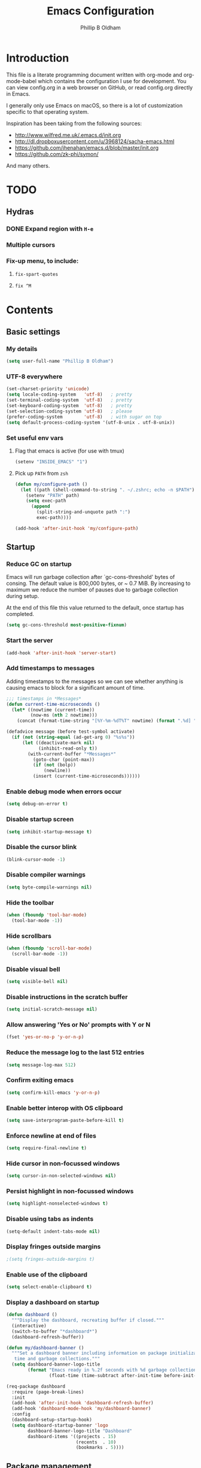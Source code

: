 #+TITLE: Emacs Configuration
#+AUTHOR: Phillip B Oldham

* Introduction

This file is a literate programming document written with org-mode
and org-mode-babel which contains the configuration I use for
development. You can view config.org in a web browser on GitHub,
or read config.org directly in Emacs.

I generally only use Emacs on macOS, so there is a lot of customization
specific to that operating system.

Inspiration has been taking from the following sources:

- http://www.wilfred.me.uk/.emacs.d/init.org
- http://dl.dropboxusercontent.com/u/3968124/sacha-emacs.html
- https://github.com/jhenahan/emacs.d/blob/master/init.org
- https://github.com/zk-phi/symon/

And many others.

* TODO
** Hydras
*** DONE Expand region with =H-e=
*** Multiple cursors
*** Fix-up menu, to include:
**** =fix-spart-quotes=
**** =fix ^M=
* Contents
** Basic settings
*** My details
#+BEGIN_SRC emacs-lisp :tangle yes
(setq user-full-name "Phillip B Oldham")
#+END_SRC
*** UTF-8 everywhere
#+BEGIN_SRC emacs-lisp :tangle yes
(set-charset-priority 'unicode)
(setq locale-coding-system   'utf-8)   ; pretty
(set-terminal-coding-system  'utf-8)   ; pretty
(set-keyboard-coding-system  'utf-8)   ; pretty
(set-selection-coding-system 'utf-8)   ; please
(prefer-coding-system        'utf-8)   ; with sugar on top
(setq default-process-coding-system '(utf-8-unix . utf-8-unix))
#+END_SRC
*** Set useful env vars
**** Flag that emacs is active (for use with tmux)
#+BEGIN_SRC emacs-lisp :tangle yes
(setenv "INSIDE_EMACS" "1")
#+END_SRC
**** Pick up =PATH= from =zsh=
#+BEGIN_SRC emacs-lisp :tangle yes
(defun my/configure-path ()
  (let ((path (shell-command-to-string ". ~/.zshrc; echo -n $PATH")))
    (setenv "PATH" path)
    (setq exec-path
      (append
        (split-string-and-unquote path ":")
        exec-path))))

(add-hook 'after-init-hook 'my/configure-path)
#+END_SRC
** Startup
*** Reduce GC on startup
Emacs will run garbage collection after `gc-cons-threshold' bytes of
consing. The default value is 800,000 bytes, or ~ 0.7 MiB. By
increasing to maximum we reduce the number of pauses due to
garbage collection during setup.

At the end of this file this value returned to the default, once
startup has completed.

#+BEGIN_SRC emacs-lisp :tangle yes
(setq gc-cons-threshold most-positive-fixnum)
#+END_SRC

*** Start the server
#+BEGIN_SRC emacs-lisp :tangle yes
(add-hook 'after-init-hook 'server-start)
#+END_SRC
*** Add timestamps to messages
Adding timestamps to the messages so we can see whether anything
is causing emacs to block for a significant amount of time.

#+BEGIN_SRC emacs-lisp :tangle yes
;;; timestamps in *Messages*
(defun current-time-microseconds ()
  (let* ((nowtime (current-time))
         (now-ms (nth 2 nowtime)))
    (concat (format-time-string "[%Y-%m-%dT%T" nowtime) (format ".%d] " now-ms))))

(defadvice message (before test-symbol activate)
  (if (not (string-equal (ad-get-arg 0) "%s%s"))
      (let ((deactivate-mark nil)
            (inhibit-read-only t))
        (with-current-buffer "*Messages*"
          (goto-char (point-max))
          (if (not (bolp))
              (newline))
          (insert (current-time-microseconds))))))
#+END_SRC

*** Enable debug mode when errors occur
#+BEGIN_SRC emacs-lisp :tangle yes
(setq debug-on-error t)
#+END_SRC
*** Disable startup screen
#+BEGIN_SRC emacs-lisp :tangle yes
(setq inhibit-startup-message t)
#+END_SRC
*** Disable the cursor blink
#+BEGIN_SRC emacs-lisp :tangle yes
(blink-cursor-mode -1)
#+END_SRC
*** Disable compiler warnings
#+BEGIN_SRC emacs-lisp :tangle yes
(setq byte-compile-warnings nil)
#+END_SRC
*** Hide the toolbar
#+BEGIN_SRC emacs-lisp :tangle yes
(when (fboundp 'tool-bar-mode)
  (tool-bar-mode -1))
#+END_SRC
*** Hide scrollbars
#+BEGIN_SRC emacs-lisp :tangle yes
(when (fboundp 'scroll-bar-mode)
  (scroll-bar-mode -1))
#+END_SRC
*** Disable visual bell
#+BEGIN_SRC emacs-lisp :tangle yes
(setq visible-bell nil)
#+END_SRC
*** Disable instructions in the scratch buffer
#+BEGIN_SRC emacs-lisp :tangle yes
(setq initial-scratch-message nil)
#+END_SRC
*** Allow answering 'Yes or No' prompts with Y or N
#+BEGIN_SRC emacs-lisp :tangle yes
(fset 'yes-or-no-p 'y-or-n-p)
#+END_SRC
*** Reduce the message log to the last 512 entries
#+BEGIN_SRC emacs-lisp :tangle yes
(setq message-log-max 512)
#+END_SRC
*** Confirm exiting emacs
#+BEGIN_SRC emacs-lisp :tangle yes
(setq confirm-kill-emacs 'y-or-n-p)
#+END_SRC
*** Enable better interop with OS clipboard
#+BEGIN_SRC emacs-lisp :tangle yes
(setq save-interprogram-paste-before-kill t)
#+END_SRC
*** Enforce newline at end of files
#+BEGIN_SRC emacs-lisp :tangle yes
(setq require-final-newline t)
#+END_SRC
*** Hide cursor in non-focussed windows
#+BEGIN_SRC emacs-lisp :tangle yes
(setq cursor-in-non-selected-windows nil)
#+END_SRC
*** Persist highlight in non-focussed windows
#+BEGIN_SRC emacs-lisp :tangle yes
(setq highlight-nonselected-windows t)
#+END_SRC
*** Disable using tabs as indents
#+BEGIN_SRC emacs-lisp :tangle yes
(setq-default indent-tabs-mode nil)
#+END_SRC
*** Display fringes outside margins
#+BEGIN_SRC emacs-lisp :tangle yes
;(setq fringes-outside-margins t)
#+END_SRC
*** Enable use of the clipboard
#+BEGIN_SRC emacs-lisp :tangle yes
(setq select-enable-clipboard t)
#+END_SRC
*** Display a dashboard on startup
#+BEGIN_SRC emacs-lisp :tangle yes
(defun dashboard ()
  """Display the dashboard, recreating buffer if closed."""
  (interactive)
  (switch-to-buffer "*dashboard*")
  (dashboard-refresh-buffer))

(defun my/dashboard-banner ()
  """Set a dashboard banner including information on package initialization
   time and garbage collections."""
  (setq dashboard-banner-logo-title
        (format "Emacs ready in %.2f seconds with %d garbage collections."
                (float-time (time-subtract after-init-time before-init-time)) gcs-done)))

(req-package dashboard
  :require (page-break-lines)
  :init
  (add-hook 'after-init-hook 'dashboard-refresh-buffer)
  (add-hook 'dashboard-mode-hook 'my/dashboard-banner)
  :config
  (dashboard-setup-startup-hook)
  (setq dashboard-startup-banner 'logo
        dashboard-banner-logo-title "Dashboard"
        dashboard-items '((projects . 15)
                          (recents  . 10)
                          (bookmarks . 5))))
#+END_SRC
** Package management
*** "Global" packages
**** Require the =cl= library before installing packages
**** Add =dash= for useful functions
 #+BEGIN_SRC emacs-lisp :tangle yes
 (require 'dash)
 #+END_SRC
*** Disable writing package settings to init.el
#+BEGIN_SRC emacs-lisp :tangle yes
(defun package--save-selected-packages (&rest opt) nil)
#+END_SRC
*** Always ensure packages are installed
#+BEGIN_SRC emacs-lisp :tangle yes
(setq use-package-always-ensure t)
#+END_SRC
*** Ensure package information is updated regularly
#+BEGIN_SRC emacs-lisp :tangle yes
(req-package auto-package-update
  :defer 0.5
  :config (auto-package-update-maybe))
#+END_SRC
*** Enable =:chords= option on req-package to bind key-chords
#+BEGIN_SRC emacs-lisp :tangle yes
(req-package use-package-chords)
#+END_SRC
** Interface
*** Theme
My personal theme: https://github.com/OldhamMade/leiptr-them
#+BEGIN_SRC emacs-lisp :tangle yes
(add-to-list 'custom-theme-load-path (expand-file-name "themes/leiptr" dotfiles-dir))
(load-theme 'leiptr t)
#+END_SRC
*** Font: SanFranciscoMono
#+BEGIN_SRC emacs-lisp :tangle yes
(set-face-attribute 'default nil :font "SFMono Nerd Font:pixelsize=10:weight=normal:slant=normal:width=normal:spacing=100:scalable=true")
#+END_SRC
*** Add line numbers for all buffers
#+BEGIN_SRC emacs-lisp :tangle yes
(req-package hlinum
  :defer 0.5
  :config
    (global-linum-mode 1)
    (setq linum-format "%4d\u23B9")
    (setq column-number-mode 1)
    (hlinum-activate)
    )
#+END_SRC
*** Select lines by clicking line number
#+BEGIN_SRC emacs-lisp :tangle yes
(defun line-at-click ()
  (save-excursion
  (let ((click-y (cdr (cdr (mouse-position))))
      (line-move-visual-store line-move-visual))
    (setq line-move-visual t)
    (goto-char (window-start))
    (next-line (1- click-y))
    (setq line-move-visual line-move-visual-store)
    (1+ (line-number-at-pos)))))

(defun md-select-linum ()
  (interactive)
  (goto-line (line-at-click))
  (set-mark (point))
  (setq *linum-mdown-line*
    (line-number-at-pos)))

(defun mu-select-linum ()
  (interactive)
  (when *linum-mdown-line*
  (let (mu-line)
    (setq mu-line (line-at-click))
    (goto-line (max *linum-mdown-line* mu-line))
    (set-mark (line-end-position))
    (goto-line (min *linum-mdown-line* mu-line))
    (setq *linum-mdown*
      nil))))

(bind-keys ("<left-margin> <down-mouse-1>" . md-select-linum)
           ("<left-margin> <mouse-1>" . mu-select-linum)
           ("<left-margin> <S-mouse-1>" . mu-select-linum)
           ("<left-margin> <drag-mouse-1>" . mu-select-linum))
#+END_SRC
** Modeline
*** Ensure buffer names are unique
#+BEGIN_SRC emacs-lisp :tangle yes
(defun my/load-uniquify ()
  (require 'uniquify)
  (setq uniquify-buffer-name-style 'forward))

(add-hook 'after-init-hook 'my/load-uniquify)
#+END_SRC
*** Use =diminish= to reduce noise
#+BEGIN_SRC emacs-lisp :tangle yes
(req-package diminish)
#+END_SRC
*** Display total lines in file
#+BEGIN_SRC emacs-lisp :tangle yes
(defvar my-mode-line-buffer-line-count nil)
(make-variable-buffer-local 'my-mode-line-buffer-line-count)

(setq-default mode-line-format
              '("  " mode-line-modified
                (list 'line-number-mode "  ")
                (:eval (when line-number-mode
                         (let ((str "L%l"))
                           (when (and (not (buffer-modified-p)) my-mode-line-buffer-line-count)
                             (setq str (concat str "/" my-mode-line-buffer-line-count)))
                           str)))
                "  %p"
                (list 'column-number-mode "  C%c")
                "  " mode-line-buffer-identification
                "  " mode-line-modes))

(defun my-mode-line-count-lines ()
  (setq my-mode-line-buffer-line-count (int-to-string (count-lines (point-min) (point-max)))))

(add-hook 'find-file-hook 'my-mode-line-count-lines)
(add-hook 'after-save-hook 'my-mode-line-count-lines)
(add-hook 'after-revert-hook 'my-mode-line-count-lines)
(add-hook 'dired-after-readin-hook 'my-mode-line-count-lines)
#+END_SRC

** Minibuffer
*** Disable ability to overwrite minibuffer prompt
This stops the cursor entering the prompt text in the minibuffer
when using shortcuts such as CTRL-A.
#+BEGIN_SRC emacs-lisp :tangle yes
(setq minibuffer-prompt-properties
      '(read-only t point-entered minibuffer-avoid-prompt face minibuffer-prompt))
#+END_SRC
*** Enable recursive editing

We can make the minibuffer much more useful by enabling recursive
usage. This means that when the minibuffer is active we can still call
commands that require the minibuffer.

#+BEGIN_SRC emacs-lisp :tangle yes
(setq enable-recursive-minibuffers t)
#+END_SRC

With this setting enabled, it's easy to lose track of whether we're
in a recursive minibuffer or not. We display the recursion level in
the minibuffer to avoid confusion.

#+BEGIN_SRC emacs-lisp :tangle yes
(minibuffer-depth-indicate-mode 1)
#+END_SRC

*** Minibuffer "shortcuts"

When selecting a file to visit, // in the path will mean /
(root) and ~ will mean $HOME regardless of preceding text

#+BEGIN_SRC emacs-lisp :tangle yes
(setq file-name-shadow-tty-properties '(invisible t))
#+END_SRC

Dim the part of the path that will be replaced.

#+BEGIN_SRC emacs-lisp :tangle yes
(file-name-shadow-mode 1)
#+END_SRC

*** Performance tweaks

Make sure any minibuffer operations don't trigger the gc, so tools
like flx won't pause.

#+BEGIN_SRC emacs-lisp :tangle yes
(defun my/minibuffer-setup-hook ()
  (setq gc-cons-threshold most-positive-fixnum))

(defun my/minibuffer-exit-hook ()
  (setq gc-cons-threshold 800000))

(add-hook 'minibuffer-setup-hook #'my/minibuffer-setup-hook)
(add-hook 'minibuffer-exit-hook #'my/minibuffer-exit-hook)
#+END_SRC

** Key bindings
*** Add =keyfreq= for analytics
#+BEGIN_SRC emacs-lisp :tangle yes
(req-package keyfreq
  :defer 1
  :config
    (setq keyfreq-file "~/.emacs.d/keyfreq"
          keyfreq-file-lock "~/.emacs.d/.keyfreq.lock")
    (keyfreq-mode 1)
    (keyfreq-autosave-mode 1))
#+END_SRC
*** macOS modifier keys
#+BEGIN_SRC emacs-lisp :tangle yes
(setq mac-command-modifier 'alt
      mac-option-modifier 'meta
      mac-command-modifier 'hyper)
#+END_SRC
*** macOS standard keybindings
#+BEGIN_SRC emacs-lisp :tangle yes
(bind-keys*
  ("H-z" . undo)
  ("H-S-z" . redo)
  ("H-Z" . redo)
  ;; Select all
  ("H-a" . mark-whole-buffer)
  ;; cut
  ("H-x" . kill-region)
  ;; copy
  ("H-c" . kill-ring-save)
  ;; paste
  ("H-v" . yank)
  ;; open
  ("H-o" . find-file)
  ;; save
  ("H-s" . save-buffer)
  ;;  close
  ("H-w" . (lambda ()
             (interactive)
             (my-kill-buffer
               (current-buffer))))
  ;; quit
  ("H-q" . save-buffers-kill-emacs)
  ;; minimise
  ("H-m" . iconify-frame)
  ;; hide
  ("H-h" . ns-do-hide-emacs)
  ;; jump to beginning of line
  ("H-<left>" . beginning-of-line)
  ;; jump to end of line
  ("H-<right>" . end-of-line)
  )
#+END_SRC
*** macOS custom keybindings
#+BEGIN_SRC emacs-lisp :tangle yes
(bind-keys*
  ;; Jump to the top (beginning) of the buffer
  ("H-t" . beginning-of-buffer)
  ;; join a line with the previous one
  ;; and balance spaces
  ("H-S-<backspace>" . join-line)
  ;; Repeat the last command
  ("H-S-r" . repeat)
  ;; Use the Escape key to escape the keyboard
  ("<escape>" . keyboard-escape-quit)
  ;; Allow euro to be entered
  ("M-2" . (lambda ()
             (interactive)
             (insert "€")))
  ;; Allow hash to be entered
  ("M-3" . (lambda ()
             (interactive)
             (insert "#")))
  ;; make text larger
  ("H-=" . text-scale-increase)
  ;; make text smaller
  ("H--" . text-scale-decrease)
  ;; prefer ibuffer
  ("C-x C-b" . ibuffer)
  ;; quick insert tag
  ("H-<" . sgml-tag)
  )
#+END_SRC
*** =tmux=-style keybindings

Emulate the frame rotation of tmux, and my tmux settings for splitting windows,
so I don't get frustrated by muscle-memory.

#+BEGIN_SRC emacs-lisp :tangle yes
(req-package rotate
  :init (global-unset-key "\C-b")
  :defer 1
  :bind (("C-b SPC" . rotate-layout)
         ("C-b -" . split-window-below)
         ("C-b |" . split-window-right)
         ("C-b r" . rotate-windows)))
#+END_SRC

*** Key chords

I like to set up a number of key-chords that work well for my natural
hand placement on my macbook's keyboard, aiming for combos that won't
generally be activated accidentally during typing (I type quite fast).

#+BEGIN_SRC emacs-lisp :tangle yes
(defun my/key-chord-mode-hook ()
  (when (memq window-system '(mac ns))
    (key-chord-define-global "§1" 'toggle-frame-fullscreen))
  (key-chord-define-global "o0" 'find-file)
  (key-chord-define-global "o=" 'dired-jump)
  (key-chord-define-global "o-" 'ido-recentf-open)
  (key-chord-define-global "o[" 'find-file-at-point)
  (key-chord-define-global "o;" 'occur)
  (key-chord-define-global "p-" 'projectile-find-file)
  (key-chord-define-global "t5" 'untabify)
  (key-chord-define-global "r4" 'replace-string)
  (key-chord-define-global "r3" 'vr/query-replace)
  (key-chord-define-global "e3" 'er/expand-region)
  (key-chord-define-global "e2" 'er/contract-region)
  (key-chord-define-global "p[" 'fill-paragraph)
  (key-chord-define-global "p]" 'unfill-paragraph)
  (key-chord-define-global " k" 'delete-trailing-whitespace)
  (key-chord-define-global "s1" 'ispell-region)
  (key-chord-define-global "bk" 'bm-toggle)
  (key-chord-define-global "bn" 'bm-next)
  (key-chord-define-global "bv" 'bm-previous)
  (key-chord-define-global "d3" 'dash-at-point)
  (key-chord-define-global "R$" 'ag-regexp)
  (key-chord-define-global "m;" 'multiple-cursors-hydra/body)
  (key-chord-define-global "w2" 'avy-goto-word-1)
  (key-chord-define-global "j9" 'avy-goto-word-1)
)
(req-package key-chord
  :defer 0.5
  :config
    (key-chord-mode 1)
    (my/key-chord-mode-hook))
#+END_SRC

*** Hydra
Hydra is a package that can be used to tie related commands
into a family of short bindings with a common prefix.

#+BEGIN_SRC emacs-lisp :tangle yes
(req-package hydra
  :defer 0.5)
#+END_SRC
** Highlighting
*** Highlight syntax by default

#+BEGIN_SRC emacs-lisp :tangle yes
(global-font-lock-mode 1)
#+END_SRC

*** Highlight indentation

#+BEGIN_SRC emacs-lisp :tangle yes
(req-package highlight-indentation
  :defer 2
  :diminish ""
  :config
    (set-face-background 'highlight-indentation-face "#222")
    (add-hook 'prog-mode-hook 'highlight-indentation-mode)
    (add-hook 'yaml-mode-hook 'highlight-indentation-mode)
    )
#+END_SRC

*** Highlight delimiters

#+BEGIN_SRC emacs-lisp :tangle yes
(req-package rainbow-delimiters
  :defer 1
  :diminish ""
  :config
  (progn
    (add-hook 'prog-mode-hook 'rainbow-delimiters-mode)
    (add-hook 'sass-mode-hook 'rainbow-delimiters-mode)
    ))
#+END_SRC

*** Highlight variables

Rainbow identifiers subtly changes the look of variables, to make them a little
easier to visually search

#+BEGIN_SRC emacs-lisp :tangle yes
(req-package rainbow-identifiers
  :defer 1
  :config
  (progn
    (add-hook 'prog-mode-hook (lambda ()
                   (unless (eq major-mode 'js2-mode)
                     (rainbow-identifiers-mode))))
    ))
#+END_SRC
*** Highlight trailing whitespace
#+BEGIN_SRC emacs-lisp :tangle yes
(setq-default show-trailing-whitespace t)
#+END_SRC
*** Highlight lines that go over 80 chars
#+BEGIN_SRC emacs-lisp :tangle yes
(defun my/load-whitespace ()
  (require 'whitespace)
  (setq whitespace-line-column 80) ;; limit line length
  (setq whitespace-style '(face lines-tail))
  (global-whitespace-mode +1))

(add-hook 'after-init-hook 'my/load-whitespace)
#+END_SRC
*** Highlight colour references, displaying the colour referenced
#+BEGIN_SRC emacs-lisp :tangle yes
(req-package rainbow-mode
  :defer 1
  :config
  (progn
    (add-hook 'sass-mode-hook 'rainbow-mode)
    (add-hook 'css-mode-hook 'rainbow-mode)
    (add-hook 'emacs-lisp-mode-hook 'rainbow-mode)
    ))
#+END_SRC
*** Highlight changes to the buffer caused by commands such as ‘undo’, ‘yank’/’yank-pop’, etc.

#+BEGIN_SRC emacs-lisp :tangle no
(req-package volatile-highlights
  :defer 1
  :diminish volatile-highlights-mode
  :config (volatile-highlights-mode t))
#+END_SRC
** Buffers
*** Initial buffer major mode: text

#+BEGIN_SRC emacs-lisp :tangle yes
(setq initial-major-mode 'text-mode)
#+END_SRC

*** New Empty Buffer

#+BEGIN_SRC emacs-lisp :tangle yes
(defun new-empty-buffer ()
  "Create a new buffer called untitled(<n>)"
  (interactive)
  (let ((newbuf (generate-new-buffer-name "untitled")))
    (switch-to-buffer newbuf)))

(bind-key* "H-n" 'new-empty-buffer)
#+END_SRC

*** Make the =*scratch*= buffer persistent across sessions

#+BEGIN_SRC  emacs-lisp :tangle yes
(req-package persistent-scratch
  :config
  (progn
    (persistent-scratch-setup-default)
    ))

(defun my/set-scratch-as-text ()
  (with-current-buffer (get-buffer "*scratch*")
    (let ((mode "text-mode"))
      (message "Setting scratch to text-mode")
      (funcall (intern mode)))))

(defadvice persistent-scratch-restore (after advice-persistent-scratch-restore activate)
  (my/set-scratch-as-text))

;; yas-reload-all unfortunately triggers `persistent-scratch-setup-default`
;; again, resetting the scratch to fundamental-mode, so advising here too.
;; (defadvice yas-reload-all (after advice-yas-reload-all activate)
;;  (my/set-scratch-as-text))
#+END_SRC

*** Bury special buffers instead of killing

#+BEGIN_SRC emacs-lisp :tangle yes
(setq bury-buffer-names '("*scratch*" "*Messages*" "*dashboard*"))

(defun kill-buffer-query-functions-maybe-bury ()
  "Bury certain buffers instead of killing them."
  (if (member (buffer-name (current-buffer)) bury-buffer-names)
      (progn
        (kill-region (point-min) (point-max))
        (bury-buffer)
        nil)
    t))

(add-hook 'kill-buffer-query-functions 'kill-buffer-query-functions-maybe-bury)

(defun my-kill-buffer (buffer)
  "Protect some special buffers from getting killed."
  (interactive (list (current-buffer)))
  (if (member (buffer-name buffer) bury-buffer-names)
      (call-interactively 'bury-buffer buffer)
    (kill-buffer buffer)))
#+END_SRC

*** Kill all buffers except current

#+BEGIN_SRC emacs-lisp :tangle yes
(defun kill-all-buffers-except-current ()
  "Kill all buffers except current buffer."
  (interactive)
  (let ((current-buf (current-buffer)))
    (dolist (buffer (buffer-list))
      (set-buffer buffer)
      (unless (eq current-buf buffer)
        (kill-buffer buffer)))))
#+END_SRC

*** Switching buffers
**** Set CMD + "up"/"down" to switch between buffers

#+BEGIN_SRC emacs-lisp :tangle yes
(defun custom-ignore-buffer (str)
  (or
   ;;buffers I don't want to switch to
   (string-match "\\*Buffer List\\*" str)
   (string-match "\\*Ibuffer\\*" str)
   (string-match "\\*Compile-Log\\*" str)
   (string-match "\\*Completions\\*" str)
   (string-match "^\\*magit-todos" str)
   (string-match "^TAGS" str)
   (string-match "^\\*Messages\\*$" str)
   (string-match "^\\*Completions\\*$" str)
   (string-match "^\\*Flymake error messages\\*$" str)
   (string-match "^\\*Flycheck error messages\\*$" str)
   (string-match "^\\*SPEEDBAR\\*" str)
   (string-match "^ " str)

   ;;Test to see if the window is visible on an existing visible frame.
   ;;Because I can always ALT-TAB to that visible frame, I never want to
   ;;Ctrl-TAB to that buffer in the current frame.  That would cause
   ;;a duplicate top-level buffer inside two frames.
   (memq str
         (mapcar
          (lambda (x)
            (buffer-name
             (window-buffer
              (frame-selected-window x))))
          (visible-frame-list)))
   ))

(defun custom-switch-buffer (ls)
  "Switch to next buffer in ls skipping unwanted ones."
  (let* ((ptr ls)
         bf bn go
         )
    (while (and ptr (null go))
      (setq bf (car ptr)  bn (buffer-name bf))
      (if (null (custom-ignore-buffer bn))        ;skip over
   (setq go bf)
        (setq ptr (cdr ptr))
        )
      )
    (if go
        (switch-to-buffer go))))

(defun custom-prev-buffer ()
  "Switch to previous buffer in current window."
  (interactive)
  (custom-switch-buffer (reverse (buffer-list))))

(bind-key "H-<down>" 'custom-prev-buffer)

(defun custom-next-buffer ()
  "Switch to the other buffer (2nd in list-buffer) in current window."
  (interactive)
  (bury-buffer (current-buffer))
  (custom-switch-buffer (buffer-list)))

(bind-key "H-<up>" 'custom-next-buffer)
#+END_SRC

**** "Other" buffers using Hydra
#+BEGIN_SRC emacs-lisp :tangle yes
(defun my/name-of-buffers (n)
  "Return the names of the first N buffers from `buffer-list'."
  (let ((bns
         (delq nil
               (mapcar
                (lambda (b)
                  (unless (string-match "^ " (setq b (buffer-name b)))
                    b))
                (buffer-list)))))
    (subseq bns 1 (min (1+ n) (length bns)))))

;; Given ("a", "b", "c"), return "1. a, 2. b, 3. c".
(defun my/number-names (list)
  "Enumerate and concatenate LIST."
  (let ((i 0))
    (mapconcat
     (lambda (x)
       (format "%d. %s" (cl-incf i) x))
     list
     "\n  ")))

(defvar my/last-buffers nil)

(defun my/switch-to-buffer (arg)
  (interactive "p")
  (switch-to-buffer
   (nth (1- arg) my/last-buffers)))

(defun my/switch-to-buffer-other-window (arg)
  (interactive "p")
  (switch-to-buffer-other-window
   (nth (1- arg) my/last-buffers)))

(defhydra hydra-switch-to-buffer
  (:exit t
   :body-pre (setq my/last-buffers
                   (my/name-of-buffers 4)))
   "
Switch to another buffer:
  %s(my/number-names my/last-buffers)

"
   ("o" my/switch-to-buffer "1 in this window")
   ("2" (my/switch-to-buffer 2))
   ("3" (my/switch-to-buffer 3))
   ("4" (my/switch-to-buffer 4))
   ("O" my/switch-to-buffer-other-window "1 in other window")
   ("q" nil "quit"))

(global-set-key "\C-o" 'hydra-switch-to-buffer/body)
#+END_SRC

*** Copy buffer path to kill ring

#+BEGIN_SRC emacs-lisp :tangle yes
(defun copy-full-path-to-kill-ring ()
  "copy buffer's full path to kill ring"
  (interactive)
  (when buffer-file-name
    (kill-new (file-truename buffer-file-name))))
#+END_SRC

*** Echo buffer path

#+BEGIN_SRC emacs-lisp :tangle yes
(defun describe-variable-short (var)
  (interactive "vVariable: ")
  (message (format "%s: %s" (symbol-name var) (symbol-value var))) )

(defun get-buffer-path ()
  "print the buffer path in the mini buffer"
  (interactive)
  (when buffer-file-name
    (kill-new (file-truename buffer-file-name))
    (message (format "Path: %s (copied to kill-ring)" (file-truename buffer-file-name)))
    ))
#+END_SRC

*** Display ibuffer menu commands

#+BEGIN_SRC emacs-lisp :tangle yes
(defhydra hydra-ibuffer-main (:color pink :hint nil)
  "
 ^Navigation^ | ^Mark^        | ^Actions^        | ^View^
-^----------^-+-^----^--------+-^-------^--------+-^----^-------
  _k_:    ʌ   | _m_: mark     | _D_: delete      | _g_: refresh
 _RET_: visit | _u_: unmark   | _S_: save        | _s_: sort
  _j_:    v   | _*_: specific | _a_: all actions | _/_: filter
-^----------^-+-^----^--------+-^-------^--------+-^----^-------
"
  ("j" ibuffer-forward-line)
  ("RET" ibuffer-visit-buffer :color blue)
  ("k" ibuffer-backward-line)

  ("m" ibuffer-mark-forward)
  ("u" ibuffer-unmark-forward)
  ("*" hydra-ibuffer-mark/body :color blue)

  ("D" ibuffer-do-delete)
  ("S" ibuffer-do-save)
  ("a" hydra-ibuffer-action/body :color blue)

  ("g" ibuffer-update)
  ("s" hydra-ibuffer-sort/body :color blue)
  ("/" hydra-ibuffer-filter/body :color blue)

  ("o" ibuffer-visit-buffer-other-window "other window" :color blue)
  ("q" quit-window "quit ibuffer" :color blue)
  ("." nil "toggle hydra" :color blue))

(defhydra hydra-ibuffer-mark (:color teal :columns 5
                              :after-exit (hydra-ibuffer-main/body))
  "Mark"
  ("*" ibuffer-unmark-all "unmark all")
  ("M" ibuffer-mark-by-mode "mode")
  ("m" ibuffer-mark-modified-buffers "modified")
  ("u" ibuffer-mark-unsaved-buffers "unsaved")
  ("s" ibuffer-mark-special-buffers "special")
  ("r" ibuffer-mark-read-only-buffers "read-only")
  ("/" ibuffer-mark-dired-buffers "dired")
  ("e" ibuffer-mark-dissociated-buffers "dissociated")
  ("h" ibuffer-mark-help-buffers "help")
  ("z" ibuffer-mark-compressed-file-buffers "compressed")
  ("b" hydra-ibuffer-main/body "back" :color blue))

(defhydra hydra-ibuffer-action (:color teal :columns 4
                                :after-exit
                                (if (eq major-mode 'ibuffer-mode)
                                    (hydra-ibuffer-main/body)))
  "Action"
  ("A" ibuffer-do-view "view")
  ("E" ibuffer-do-eval "eval")
  ("F" ibuffer-do-shell-command-file "shell-command-file")
  ("I" ibuffer-do-query-replace-regexp "query-replace-regexp")
  ("H" ibuffer-do-view-other-frame "view-other-frame")
  ("N" ibuffer-do-shell-command-pipe-replace "shell-cmd-pipe-replace")
  ("M" ibuffer-do-toggle-modified "toggle-modified")
  ("O" ibuffer-do-occur "occur")
  ("P" ibuffer-do-print "print")
  ("Q" ibuffer-do-query-replace "query-replace")
  ("R" ibuffer-do-rename-uniquely "rename-uniquely")
  ("T" ibuffer-do-toggle-read-only "toggle-read-only")
  ("U" ibuffer-do-replace-regexp "replace-regexp")
  ("V" ibuffer-do-revert "revert")
  ("W" ibuffer-do-view-and-eval "view-and-eval")
  ("X" ibuffer-do-shell-command-pipe "shell-command-pipe")
  ("b" nil "back"))

(defhydra hydra-ibuffer-sort (:color amaranth :columns 3)
  "Sort"
  ("i" ibuffer-invert-sorting "invert")
  ("a" ibuffer-do-sort-by-alphabetic "alphabetic")
  ("v" ibuffer-do-sort-by-recency "recently used")
  ("s" ibuffer-do-sort-by-size "size")
  ("f" ibuffer-do-sort-by-filename/process "filename")
  ("m" ibuffer-do-sort-by-major-mode "mode")
  ("b" hydra-ibuffer-main/body "back" :color blue))

(defhydra hydra-ibuffer-filter (:color amaranth :columns 4)
  "Filter"
  ("m" ibuffer-filter-by-used-mode "mode")
  ("M" ibuffer-filter-by-derived-mode "derived mode")
  ("n" ibuffer-filter-by-name "name")
  ("c" ibuffer-filter-by-content "content")
  ("e" ibuffer-filter-by-predicate "predicate")
  ("f" ibuffer-filter-by-filename "filename")
  (">" ibuffer-filter-by-size-gt "size")
  ("<" ibuffer-filter-by-size-lt "size")
  ("/" ibuffer-filter-disable "disable")
  ("b" hydra-ibuffer-main/body "back" :color blue))

(add-hook 'after-init-hook
  (lambda ()
    (define-key ibuffer-mode-map "?" 'hydra-ibuffer-main/body)))
#+END_SRC
*** Rotate buffers
#+BEGIN_SRC emacs-lisp :tangle yes
(defun rotate-windows (arg)
  "Rotate your windows; use the prefix argument to rotate the other direction"
  (interactive "P")
  (if (not (> (count-windows) 1))
      (message "Cannot rotate a single window.")
    (let* ((rotate-times (prefix-numeric-value arg))
           (direction (if (or (< rotate-times 0) (equal arg '(4)))
                          'reverse 'identity)))
      (dotimes (_ (abs rotate-times))
        (dotimes (i (- (count-windows) 1))
          (let* ((w1 (elt (funcall direction (window-list)) i))
                 (w2 (elt (funcall direction (window-list)) (+ i 1)))
                 (b1 (window-buffer w1))
                 (b2 (window-buffer w2))
                 (s1 (window-start w1))
                 (s2 (window-start w2))
                 (p1 (window-point w1))
                 (p2 (window-point w2)))
            (set-window-buffer-start-and-point w1 b2 s2 p2)
            (set-window-buffer-start-and-point w2 b1 s1 p1)))))))
#+END_SRC
** Navigation
*** IDO

#+BEGIN_SRC emacs-lisp :tangle yes
(req-package ido-completing-read+
  :defer 1
  :require (ido recentf memoize)
  :config
  (progn
    (ido-mode t)
    (setq ido-confirm-unique-completion nil)
    (setq ido-create-new-buffer 'always)
    (setq ido-enable-flex-matching t)
    (setq ido-ignore-extensions t)
    (setq ido-use-virtual-buffers t)
    (ido-ubiquitous-mode 1)
    ))
#+END_SRC

Flx is rather useful, so let's add that too

#+BEGIN_SRC emacs-lisp :tangle yes
(req-package flx-ido
  :defer 1
  :require flx
  :config
  (progn
    (flx-ido-mode 1)
    ))
#+END_SRC

Use ido for recently open files

#+BEGIN_SRC emacs-lisp :tangle yes
(defun ido-recentf-open ()
  "Use `ido-completing-read' to \\[find-file] a recent file"
  (interactive)
  (if (find-file (ido-completing-read "Find recent file: " recentf-list))
      (message "Opening file...")
    (message "Aborting")))
#+END_SRC

*** Smex

Improve M-x with recent/popular commands at prompt.

#+BEGIN_SRC emacs-lisp :tangle yes
(req-package smex
  :defer 0.2
  :bind (("M-x" . smex)
         ("M-X" . smex-major-mode-commands)
         ("C-c C-c M-x" . execute-extended-command)))
#+END_SRC

*** Projectile

Automagically interact with "projects"; git, mercurial, bazaar, and darcs repos
are seen as projects by default.

#+BEGIN_SRC emacs-lisp :tangle yes
(req-package projectile
  :ensure t
  :diminish ""
  :custom
    (projectile-enable-caching t)
  :config
    (projectile-mode +1)
    )
#+END_SRC
** Version Control
*** Highlight diff in fringe
#+BEGIN_SRC emacs-lisp :tangle yes
(req-package diff-hl
  :defer 2
  :config
    (global-diff-hl-mode 1))
#+END_SRC

*** Use =magit= and =forge= with git repositories

#+BEGIN_SRC emacs-lisp :tangle yes
(req-package magit
  :require (forge magit-todos magit-gitflow)
  :defer 1
  :after projectile
  :commands (magit-status
             magit-log
             magit-commit
             magit-stage-file)
  :hook (magit-mode . turn-on-magit-gitflow)
  :config
  (setq magit-branch-arguments nil)
  (setq magit-push-arguments '("--set-upstream"))
  (bind-keys* ("H-M" . magit-status))
  (magit-todos-mode t)

  ;; `C-x g' shows magit status if within a repo, or list all repos
  (global-set-key
   (kbd "C-x g")
   (lambda ()
     (interactive)
     (magit-set-repo-dirs-from-projectile)
     (condition-case nil
         (magit-status)
       (magit-outside-git-repo (magit-list-repositories)))))
  )

(defun magit-set-repo-dirs-from-projectile ()
  "Set `magit-repository-directories' with known Projectile projects."
  (setq magit-repository-directories
    (mapcar (lambda (dir)
              (cons dir 0))
     (seq-filter (lambda (dir)
                   (file-exists-p (expand-file-name ".git" dir)))
                 projectile-known-projects))))

(with-eval-after-load 'projectile
  (magit-set-repo-dirs-from-projectile))

(add-hook 'projectile-switch-project-hook
          #'magit-set-repo-dirs-from-projectile)

(setq smerge-command-prefix "C-c m")
#+END_SRC
** Files
*** Dired

#+BEGIN_SRC emacs-lisp :tangle yes
(req-package dired+
  :load-path "~/.emacs.d/custom/dired+")
#+END_SRC

#+BEGIN_SRC emacs-lisp :tangle yes
(add-hook 'dired-mode-hook 'diff-hl-dired-mode-unless-remote)
#+END_SRC

A useful Hydra to provide tips, bound to "." (same as ibuffer).

#+BEGIN_SRC emacs-lisp :tangle yes
(defhydra hydra-dired (:hint nil :color pink)
  "
_+_ mkdir          _v_iew           _m_ark             _(_ details        _i_nsert-subdir    wdired
_C_opy             _O_ view other   _U_nmark all       _)_ omit-mode      _$_ hide-subdir    C-x C-q : edit
_D_elete           _o_pen other     _u_nmark           _l_ redisplay      _w_ kill-subdir    C-c C-c : commit
_R_ename           _M_ chmod        _t_oggle           _g_ revert buf     _e_ ediff          C-c ESC : abort
_Y_ rel symlink    _G_ chgrp        _E_xtension mark   _s_ort             _=_ pdiff
_S_ymlink          ^ ^              _F_ind marked      _._ toggle hydra   \\ flyspell
_r_sync            ^ ^              ^ ^                ^ ^                _?_ summary
_z_ compress-file  _A_ find regexp
_Z_ compress       _Q_ repl regexp

T - tag prefix
"
  ("\\" dired-do-ispell)
  ("(" dired-hide-details-mode)
  (")" dired-omit-mode)
  ("+" dired-create-directory)
  ("=" diredp-ediff)         ;; smart diff
  ("?" dired-summary)
  ("$" diredp-hide-subdir-nomove)
  ("A" dired-do-find-regexp)
  ("C" dired-do-copy)        ;; Copy all marked files
  ("D" dired-do-delete)
  ("E" dired-mark-extension)
  ("e" dired-ediff-files)
  ("F" dired-do-find-marked-files)
  ("G" dired-do-chgrp)
  ("g" revert-buffer)        ;; read all directories again (refresh)
  ("i" dired-maybe-insert-subdir)
  ("l" dired-do-redisplay)   ;; relist the marked or singel directory
  ("M" dired-do-chmod)
  ("m" dired-mark)
  ("O" dired-display-file)
  ("o" dired-find-file-other-window)
  ("Q" dired-do-find-regexp-and-replace)
  ("R" dired-do-rename)
  ("r" dired-do-rsynch)
  ("S" dired-do-symlink)
  ("s" dired-sort-toggle-or-edit)
  ("t" dired-toggle-marks)
  ("U" dired-unmark-all-marks)
  ("u" dired-unmark)
  ("v" dired-view-file)      ;; q to exit, s to search, = gets line #
  ("w" dired-kill-subdir)
  ("Y" dired-do-relsymlink)
  ("z" diredp-compress-this-file)
  ("Z" dired-do-compress)
  ("q" nil)
  ("." nil :color blue))

(define-key dired-mode-map "." 'hydra-dired/body)
#+END_SRC

*** Copy Filename to Clipboard

#+BEGIN_SRC emacs-lisp :tangle yes
(defun copy-file-name-to-clipboard ()
  "Copy the current buffer file name to the clipboard."
  (interactive)
  (let ((filename (if (equal major-mode 'dired-mode)
                      default-directory
                    (buffer-file-name))))
    (when filename
      (kill-new filename)
      (message "Copied buffer file name '%s' to the clipboard." filename))))
#+END_SRC

*** Open Filename with External Program

#+BEGIN_SRC emacs-lisp :tangle yes
(defun open-with ()
  "Simple function that allows us to open the underlying
file of a buffer in an external program."
  (interactive)
  (when buffer-file-name
    (shell-command (concat
                    (if (eq system-type 'darwin)
                        "open"
                      (read-shell-command "Open current file with: "))
                    " "
                    buffer-file-name))))
#+END_SRC

*** Reveal in Finder
#+BEGIN_SRC emacs-lisp :tangle yes
(req-package reveal-in-osx-finder
  :defer 2)
#+END_SRC
*** Rename File and Buffer

#+BEGIN_SRC emacs-lisp :tangle yes
(defun rename-file-and-buffer ()
  "Rename the current buffer and file it is visiting."
  (interactive)
  (let ((filename (buffer-file-name)))
    (if (not (and filename (file-exists-p filename)))
        (message "Buffer is not visiting a file!")
      (let ((new-name (read-file-name "New name: " filename)))
        (cond
         ((vc-backend filename) (vc-rename-file filename new-name))
         (t
          (rename-file filename new-name t)
          (rename-buffer new-name)
          (set-visited-file-name new-name)
          (set-buffer-modified-p nil)))))))
#+END_SRC

*** Move File and Buffer

#+BEGIN_SRC emacs-lisp :tangle yes
(defun move-buffer-file (dir)
  "Move both current buffer and file it's visiting to DIR."
  (interactive "DNew directory: ")
  (let* ((name (buffer-name))
         (filename (buffer-file-name))
         (dir
          (if (string-match dir "\\(?:/\\|\\\\)$")
              (substring dir 0 -1) dir))
         (newname (concat dir "/" name)))
    (if (not filename)
        (message "Buffer '%s' is not visiting a file!" name)
      (copy-file filename newname 1)
      (delete-file filename)
      (set-visited-file-name newname)
      (set-buffer-modified-p nil)
      t)))
#+END_SRC

*** Always reload the file on disk when it updates

#+BEGIN_SRC emacs-lisp :tangle yes
(global-auto-revert-mode 1)
#+END_SRC

*** Enable auto-save of files as they are edited, so that no changes are lost

#+BEGIN_SRC emacs-lisp :tangle yes
(req-package super-save
  :defer 1
  :diminish ""
  :config
    (progn
      (super-save-mode +1)
      (setq super-save-auto-save-when-idle t)  ;; autosave to the real file
      (setq super-save-idle-duration 15)  ;; autosave idle wait
      (setq auto-save-default nil)  ;; disable autosave to backup file
      ))
#+END_SRC

*** Backup files to a local directory.

#+BEGIN_SRC emacs-lisp :tangle yes
(setq auto-save-file-name-transforms `((".*" ,"~/.emacs.d/auto-backup/" t)))
(setq
   backup-by-copying t      ; don't clobber symlinks
   backup-directory-alist
    '(("." . "~/.emacs.d/auto-backup/"))    ; don't litter my fs tree
   delete-old-versions t
   kept-new-versions 6
   kept-old-versions 2
   version-control t)       ; use versioned backups
#+END_SRC

*** Disable annoying lockfiles

#+BEGIN_SRC emacs-lisp :tangle yes
(setq create-lockfiles nil)
#+END_SRC

*** Always append a new line to the file

#+BEGIN_SRC emacs-lisp :tangle yes
(setq require-final-newline t)
#+END_SRC

*** Clean whitespace intelligently on save

#+BEGIN_SRC emacs-lisp :tangle yes
(req-package whitespace-cleanup-mode
  :defer 2
  :diminish whitespace-cleanup-mode
  :config (global-whitespace-cleanup-mode))
#+END_SRC

*** Open recently opened files quickly

#+BEGIN_SRC emacs-lisp :tangle yes
(req-package recentf
  :defer 2
  :init (recentf-mode)
  :custom
  (recentf-exclude
    (list "COMMIT_EDITMSG"
          (expand-file-name package-user-dir)
          (expand-file-name "~/.emacs.d/config.el")
          "ido\\.last"
          "recentf"
          "~$"
          "/scp:"
          "/ssh:"
          "/sudo:"
          "/tmp/"))
  (recentf-max-menu-items 25)
  (recentf-max-saved-items 200)
  :config
  (run-at-time nil (* 2 60) 'recentf-save-list)
  (run-at-time nil (* 5 60) 'recentf-cleanup))
#+END_SRC
** Moving Around
*** Do What I Mean in relation to indentation

`C-a' normally moves the cursor to the beginning of the line
unconditionally. This version is more useful, as it moves to the
first non-whitespace character if we're already at the beginning of
the line. Repeated use of `C-a' toggles between these two positions.

#+BEGIN_SRC emacs-lisp :tangle yes
  (defun beginning-of-line-dwim ()
    "Toggles between moving point to the first non-whitespace character, and
  the start of the line."
    (interactive)
    (let ((start-position (point)))
      (move-beginning-of-line nil)
      (when (= (point) start-position)
          (back-to-indentation))))

  (bind-keys
    ("C-a" . beginning-of-line-dwim)
    ("H-<left>" . beginning-of-line-dwim))
#+END_SRC

*** Managing Bookmarks with =H-b=
#+BEGIN_SRC emacs-lisp :tangle yes
(defhydra hydra-bookmarks (:color pink :hint nil)
  "
 ^Bookmarks^
-^---------^----------------------------------------------
  [_b_] toggle bookmark
  [_n_] jump to next      [_s_] show (from current buffer)
  [_p_] jump to previous  [_a_] show (from all buffers)
-^---------^----------------------------------------------
"
  ("b" bm-toggle)
  ("n" bm-next)
  ("p" bm-previous)
  ("s" bm-show)
  ("a" bm-show-all)
  ("q" nil)
)
(req-package bm
  :defer 2
  :require (hydra)
  :diminish ""
  :config
    (global-set-key (kbd "H-b") 'hydra-bookmarks/body)
)
#+END_SRC
*** Jumping around locations and files using =H-j=
#+begin_src emacs-lisp :tangle yes
(req-package avy  ;; Avy is a package for jumping to visible text using a char-based decision tree
  :defer 1
  :require (hydra)
  :diminish "")

(req-package goto-last-change
  :defer 3
  :diminish "")

(defun occur-dwim ()
  "Call `occur' with a sane default, chosen as the thing under point or selected region"
  (interactive)
  (push (if (region-active-p)
            (buffer-substring-no-properties
             (region-beginning)
             (region-end))
          (let ((sym (thing-at-point 'symbol)))
            (when (stringp sym)
              (regexp-quote sym))))
        regexp-history)
  (call-interactively 'occur))

(defun noccur-project-dwim ()
  "Call `occur' with a sane default, chosen as the thing under point or selected region"
  (interactive)
  (push (if (region-active-p)
            (buffer-substring-no-properties
             (region-beginning)
             (region-end))
          (let ((sym (thing-at-point 'symbol)))
            (when (stringp sym)
              (regexp-quote sym))))
        regexp-history)
  (call-interactively 'noccur-project))

(defadvice occur-mode-goto-occurrence (after occur-mode-goto-occurrence-advice activate)
  (other-window 1)
  (kill-buffer)
  (delete-window))

;; Focus on *Occur* window right away.
(add-hook 'occur-hook (lambda () (other-window 1)))

(defhydra hydra-jump (:color pink :hint nil :timeout 5.0)
  "
 ^Dumb Jump^                       | ^Symbol Jump^           | ^Avy Jump^    | ^Buffer Jump^
-^---------^-----------------------+-^-----------^-----------+-^--------^----+-^-----------^-------------------
  [_j_] jump to symbol             |  [_s_] symbol at point  |  [_c_] char   |  [_t_] top
  [_r_] jump back (return)         |  [_n_] next             |  [_2_] char2  |  [_b_] bottom
  [_w_] jump, target other window  |  [_p_] previous         |  [_l_] line   |  [_u_] last change
  [_x_] jump, preferring external  |  [_o_] occurances       | ^^            |  [_g_] goto line
  [_ _] quick look                 |  [_m_] all occurances   | ^^            |  [_h_] historic cursor positions
-^---------^-----------------------+-^-----------^-----------+-^---------^---+-^-----------^-------------------
"
  ;; Dumb-jump
  ("j" dumb-jump-go)
  ("r" dumb-jump-back)
  (" " dumb-jump-quick-look)
  ("w" dumb-jump-go-other-window)
  ("x" dumb-jump-go-prefer-external)
  ;; Jump by symbol
  ("s" isearch-forward-symbol-at-point)
  ("n" isearch-repeat-forward :color red)
  ("p" isearch-repeat-backward :color red)
  ("o" occur-dwim :exit t)
  ("m" noccur-project-dwim :exit t)
  ;; Jump by narrowing character (Avy)
  ("c" avy-goto-word-1 :exit t)
  ("2" avy-goto-char-2 :exit t)
  ("l" avy-goto-line :exit t)
  ;; Jump around open buffer
  ("t" beginning-of-buffer :exit t)
  ("b" end-of-buffer :exit t)
  ("g" goto-line :exit t)
  ("u" goto-last-change :exit t)
  ("h" pop-global-mark)
  ;; exit menu
  ("q" (lambda () (interactive) (isearch-done)) :exit t)
)
(req-package dumb-jump
  :require (noccur)
  :diminish ""
  :defer 2
  :bind ("H-j" . hydra-jump/body)
  :config
  (progn
    (setq dumb-jump-force-searcher 'ag)
    (setq dumb-jump-default-project "~/Projects")))
#+END_SRC

** Editing
*** Enable automatic indenting

#+BEGIN_SRC emacs-lisp :tangle yes
(electric-indent-mode +1)
#+END_SRC

*** Set tab width to 4 for all buffers

#+BEGIN_SRC emacs-lisp :tangle yes
(setq-default tab-width 4)
#+END_SRC

*** When there's an active selection, delete on inserting new text (overwrite)

#+BEGIN_SRC emacs-lisp :tangle yes
(delete-selection-mode +1)
#+END_SRC

*** Use [[http://www.dr-qubit.org/emacs.php#undo-tree][=undo-tree]] in place of standard undo/redo

#+BEGIN_SRC emacs-lisp :tangle yes
(req-package undo-tree
  :defer 1
  :ensure undo-tree
  :diminish ""
  :config (global-undo-tree-mode))
#+END_SRC

*** Enable CUA mode (=C-RET= for working with rectangles)

#+BEGIN_SRC emacs-lisp :tangle yes
(cua-mode)
(setq cua-enable-cua-keys nil
      cua-remap-control-v nil
      cua-highlight-region-shift-only t
      cua-toggle-set-mark nil)

(setq-default cua-enable-cua-keys nil
              cua-highlight-region-shift-only t
              cua-toggle-set-mark nil)

;; re-bind H-v to yank, as cua-paste breaks other modes
(global-unset-key (kbd "H-v"))
(define-key cua-global-keymap (kbd "H-v") nil)
(define-key cua-global-keymap [remap cua-paste] 'yank)
(bind-keys* ("H-v" . yank))

;; shift + click select region
(define-key global-map (kbd "<S-down-mouse-1>") 'ignore) ; turn off font dialog
(define-key global-map (kbd "<S-mouse-1>") 'mouse-set-point)
(put 'mouse-set-point 'CUA 'move)
#+END_SRC

Note: Transient-mark-mode needs to be reenabled after enabling CUA-mode

#+BEGIN_SRC emacs-lisp :tangle yes
(setq transient-mark-mode t)
#+END_SRC

*** Auto-pair braces

#+BEGIN_SRC emacs-lisp :tangle yes
(req-package autopair
  :defer 0.5
  :diminish autopair-mode
  :config
  (progn
   (autopair-global-mode)
   (setq show-paren-delay 0
         show-paren-style 'parenthesis)
   (show-paren-mode t)
   (add-hook 'term-mode-hook
             #'(lambda ()
                 (setq autopair-dont-activate t)
                 (autopair-mode -1)))
   ))
#+END_SRC

*** Sort lines, case insensitive

#+BEGIN_SRC emacs-lisp :tangle yes
(defun sort-lines-nocase ()
  (interactive)
  (let ((sort-fold-case t))
    (call-interactively 'sort-lines)))
#+END_SRC

*** Fix/replace "Smart Quotes"

#+BEGIN_SRC emacs-lisp :tangle yes
(defun fix-smart-quotes (beg end)
  "Replace 'smart quotes' in buffer or region with ascii quotes."
  (interactive "r")
  (format-replace-strings '(("\x201C" . "\"")
                            ("\x201D" . "\"")
                            ("\x2018" . "'")
                            ("\x2019" . "'"))
                          nil beg end))
#+END_SRC

*** Fix ^M

#+BEGIN_SRC emacs-lisp :tangle yes
(defun fix-control-m ()
  (interactive)
  (goto-char 1)
  (while (search-forward "
" nil t)
    (replace-match "" t nil)))
#+END_SRC

*** Unfill functions providing the inverse of fill-paragraph and fill-region

#+BEGIN_SRC emacs-lisp :tangle yes
(req-package unfill
  :defer 3)
#+END_SRC

*** Browse Kill Ring with =M-y=

KEYBINDING: "M-y"

#+BEGIN_SRC emacs-lisp :tangle yes
(req-package browse-kill-ring
  :defer 2
  :config (browse-kill-ring-default-keybindings))
#+END_SRC

*** Remote editing via tramp

#+BEGIN_SRC emacs-lisp :tangle yes
(req-package tramp
  :defer 2
  :config (setq tramp-default-method "ssh"))
#+END_SRC

*** Expand region

#+BEGIN_SRC emacs-lisp :tangle yes
(defhydra hydra-expand-region (:color pink :hint nil :timeout 5.0)
  "
 ^Expand Region^
---^-^-------------^-^-----------------^-^--------------
  [_e_] expand    [_E_] mark email    [_a_] html attr
  [_c_] contract  [_C_] mark comment  [_i_] innter tag
  [_q_] quit      [_u_] mark url      [_o_] outer tag
"
  ("e" er/expand-region :exit nil)
  ("c" er/contract-region :exit nil)
  ("E" er/mark-email :exit t)
  ("C" er/mark-comment :exit t)
  ("u" er/mark-url :exit t)
  ("a" er/mark-html-attribute :exit t)
  ("i" er/mark-inner-tag :exit t)
  ("o" er/mark-outer-tag :exit t)
  ("q" nil :exit t)
)
(req-package expand-region
  :defer 1
  :require (hydra)
  :diminish ""
  :config
    (global-set-key (kbd "H-e") 'hydra-expand-region/body)
)
#+END_SRC

*** Multiple Cursors
#+BEGIN_SRC emacs-lisp :tangle yes
(defhydra multiple-cursors-hydra (:hint nil)
  "
     ^Up^            ^Down^        ^Other^
----------------------------------------------
[_p_]   Next    [_n_]   Next    [_l_] Edit lines
[_P_]   Skip    [_N_]   Skip    [_a_] Mark all
[_M-p_] Unmark  [_M-n_] Unmark  [_r_] Mark by regexp
^ ^             ^ ^             [_q_] Quit
"
  ("l" mc/edit-lines)
  ("a" mc/mark-all-like-this)
  ("n" mc/mark-next-like-this)
  ("N" mc/skip-to-next-like-this)
  ("M-n" mc/unmark-next-like-this)
  ("p" mc/mark-previous-like-this)
  ("P" mc/skip-to-previous-like-this)
  ("M-p" mc/unmark-previous-like-this)
  ("r" mc/mark-all-in-region-regexp)
  ("q" nil)
  ("<mouse-1>" mc/add-cursor-on-click)
  ("<down-mouse-1>" ignore)
  ("<drag-mouse-1>" ignore)
)

(req-package multiple-cursors
  :defer 2
  :config (define-key mc/keymap (kbd "<return>") nil))
#+END_SRC

*** Transpose
#+BEGIN_SRC emacs-lisp :tangle yes
(defhydra hydra-transpose (:color red)
  "Transpose"
   ("c" transpose-chars "characters")
   ("w" transpose-words "words")
   ("o" org-transpose-words "Org mode words")
   ("l" transpose-lines "lines")
   ("s" transpose-sentences "sentences")
   ("e" org-transpose-elements "Org mode elements")
   ("p" transpose-paragraphs "paragraphs")
   ("t" org-table-transpose-table-at-point "Org mode table")
   ("q" nil "cancel" :color blue))
(global-set-key (kbd "M-t") 'hydra-transpose/body)
#+END_SRC

*** Move text with =M-<up>= and =M-<down>=

#+BEGIN_SRC emacs-lisp :tangle yes
(req-package move-text
  :defer 1
  :diminish "⥮"
  :config (move-text-default-bindings))
#+END_SRC

*** Duplicate lines/region
# +BEGIN_SRC emacs-lisp :tangle yes
(defun duplicate-current-line-or-region (arg)
  "Duplicates the current line or region ARG times.
If there's no region, the current line will be duplicated. However, if
there's a region, all lines that region covers will be duplicated."
  (interactive "p")
  (let (beg end (origin (point)))
    (if (and mark-active (> (point) (mark)))
        (exchange-point-and-mark))
    (setq beg (line-beginning-position))
    (if mark-active
        (exchange-point-and-mark))
    (setq end (line-end-position))
    (let ((region (buffer-substring-no-properties beg end)))
      (dotimes (i arg)
        (goto-char end)
        (newline)
        (insert region)
        (setq end (point)))
      (goto-char (+ origin (* (length region) arg) arg)))))
(global-set-key (kbd "C-d") 'duplicate-current-line-or-region)
# +END_SRC
*** Folding
#+BEGIN_SRC emacs-lisp :tangle yes
(add-to-list 'load-path (expand-file-name "custom/fold-dwim" dotfiles-dir))
(require 'fold-dwim)

(req-package fold-dwim
  :defer 2
  :bind ("M-RET" . hydra-fold/body)
  :init
    (defhydra hydra-fold (:pre (hs-minor-mode 1) :color blue)
      "fold"
      ("RET" fold-dwim-toggle "toggle")
      ("a" fold-dwim-hide-all "hide-all")
      ("s" fold-dwim-show-all "show-all")
      ("q" nil "quit")))
#+END_SRC

*** Crux -- A Collection of Ridiculously Useful eXtensions
#+BEGIN_SRC emacs-lisp :tangle yes
(req-package crux
  :commands (crux-duplicate-current-line-or-region crux-upcase-region crux-downcase-region)
  :bind (
    ("H-d" . crux-duplicate-current-line-or-region)
    ;; uppercase region
    ("H-u" . crux-upcase-region)
    ;; lowercase region
    ("H-l" . crux-downcase-region)
))
#+END_SRC

** Search/replace
*** Add =ag= for searching (faster than =grep=)

#+BEGIN_SRC emacs-lisp :tangle yes
(req-package ag
  :defer 3)
#+END_SRC

*** Display 'current match/total matches' in the mode-line in various search modes

#+BEGIN_SRC emacs-lisp :tangle yes
(req-package anzu
  :defer 1
  :diminish anzu-mode
  :config (global-anzu-mode +1))
#+END_SRC

*** Add visual-regexp-steroids to use Python's regex model instead of emacs'

#+BEGIN_SRC emacs-lisp :tangle yes
(req-package visual-regexp-steroids
  :defer 3
  :require (visual-regexp)
  :bind (("C-c r" . vr/replace)
         ("C-c q" . vr/query-replace)
         ("C-r" . vr/isearch-backward)
         ("C-s" . vr/isearch-forward)))
#+END_SRC

*** Improve occur with line-numbers and filtering
#+BEGIN_SRC emacs-lisp :tangle yes
(req-package occur-x
  :defer 3
  :config
    (progn
      (setq occur-linenumbers-in-margin 1)
      (add-hook 'occur-mode-hook 'turn-on-occur-x-mode)
      ))
#+END_SRC

*** Synonym injection
#+BEGIN_SRC emacs-lisp :tangle yes
(req-package synosaurus
  :require (popup)
  :commands (synosaurus-mode
             synosaurus-lookup
             synosaurus-choose-and-replace)
  :bind ("C-c t" . synosaurus-choose-and-replace)
  :init
  (setq synosaurus-backend 'synosaurus-backend-wordnet
        synosaurus-choose-method 'popup))
#+END_SRC

** Windows
*** Recover window split using =C-c <left>= with winner-mode

#+BEGIN_SRC emacs-lisp :tangle yes
(defun my/load-winner-mode ()
  (winner-mode 1))

(add-hook 'after-init-hook 'my/load-winner-mode)
#+END_SRC

*** Allow switching between windows with CTRL+Tab

#+BEGIN_SRC emacs-lisp :tangle yes
(bind-key "C-<tab>" 'other-window)
#+END_SRC

*** Mimic tmux's keybindings for switching between windows

#+BEGIN_SRC emacs-lisp :tangle yes
(unbind-key "\C-b")
(bind-keys* ("C-b <down>" . other-window)
            ("C-b <up>" . previous-multiframe-window))
#+END_SRC

** Org-mode
*** Fix keybindings
**** Allow indenting natively within source blocks.

#+BEGIN_SRC emacs-lisp :tangle yes
(setq org-src-tab-acts-natively t)
#+END_SRC

**** Remove annoying keybindings

#+BEGIN_SRC emacs-lisp :tangle yes
(add-hook 'org-mode-hook
  (lambda()
    (local-unset-key (kbd "C-<tab>")) ; allow switching between frames
    (local-unset-key (kbd "M-S-<left>")) ; allow selecting while word-jumping
    (local-unset-key (kbd "M-S-<right>")) ; allow selecting while word-jumping
    (local-set-key (kbd "M-H-<left>") 'org-shiftmetaleft) ; allow selecting while word-jumping
    (local-set-key (kbd "M-H-<right>") 'org-shiftmetaright) ; allow selecting while word-jumping
    ))
#+END_SRC

**** Allow shift-select

#+BEGIN_SRC emacs-lisp :tangle yes
(setq org-support-shift-select 'always)
#+END_SRC

*** Replace Org's bullets with something less noisy
#+BEGIN_SRC emacs-lisp :tangle yes
(req-package org-bullets
  :defer 2
  :config (add-hook 'org-mode-hook (lambda () (org-bullets-mode 1))))
#+END_SRC

*** Add font styles to =DONE= lines

#+BEGIN_SRC emacs-lisp :tangle yes
(setq org-fontify-done-headline t)
#+END_SRC

** Programming
*** General enhancements
**** Enable CamelCase awareness for all programming modes
#+BEGIN_SRC emacs-lisp :tangle yes
(add-hook 'prog-mode-hook 'subword-mode)
(eval-after-load "subword" '(diminish 'subword-mode))
#+END_SRC
**** Do What I Mean when commenting lines
#+BEGIN_SRC emacs-lisp :tangle yes
(req-package comment-dwim-2
  :defer 2
  :bind  (("M-;" . comment-dwim-2)))
#+END_SRC

**** Use YASnippet for snippet insertion
#+BEGIN_SRC emacs-lisp :tangle yes
(req-package yasnippet
  :defer 2
  :config (yas-global-mode 1))
(add-hook 'sass-mode-hook
   '(lambda () (set (make-local-variable 'yas-indent-line) 'fixed)))
#+END_SRC
*** Company Mode
**** Add fuzzy matching to Company
Disabled for now as it causes emacs to hang
#+BEGIN_SRC emacs-lisp :tangle yes
;(req-package company-quickhelp
;  :config (company-quickhelp-mode))
#+END_SRC
**** Add fuzzy matching to Company
#+BEGIN_SRC emacs-lisp :tangle yes
(req-package company-flx
  :defer 1
  :config
  (with-eval-after-load 'company
	(company-flx-mode +1)))
#+END_SRC
*** Dash
#+BEGIN_SRC emacs-lisp :tangle yes
(req-package dash-at-point
  :defer 3)
#+END_SRC

*** Flycheck

#+BEGIN_SRC emacs-lisp :tangle yes
(req-package flycheck
  :require (dash s f exec-path-from-shell flycheck-color-mode-line)
  :ensure flycheck
  :config (add-hook 'after-init-hook 'global-flycheck-mode)
  :defer 1
  :diminish " ✓ "
  :config
  (progn
    (add-hook 'after-init-hook 'global-flycheck-mode)
    (eval-after-load "flycheck"
      '(add-hook 'flycheck-mode-hook 'flycheck-color-mode-line-mode))
    ))
#+END_SRC

*** Python

A hydra for testing with nose.

#+BEGIN_SRC emacs-lisp :tangle yes
  (defhydra hydra-nosetest (:color blue)
	"nosetest"
	("t" nosetests-all "test all")
	("m" nosetests-module "module")
	("o" nosetests-one "one")
	("a" nosetests-again "again")
	("q" nil "cancel"))

  (defun python-backtab ()
	(interactive)
	(if mark-active
		(let (deactivate-mark)
		  (python-indent-shift-left (region-beginning) (region-end)))
	  (indent-for-tab-command)))

  (defun python-tab ()
	(interactive)
	(if mark-active
		(let (deactivate-mark)
		  (python-indent-shift-right (region-beginning) (region-end)))
	  (indent-for-tab-command)))

  (use-package python
    :defer 2
    :mode ("\\.py\\'" . python-mode)
	:config
	(bind-keys :map python-mode-map
			 ([backtab] . python-backtab)
			 ([tab] . python-tab)
             ("C-c n" . hydra-nosetest/body)))
#+END_SRC

*** Jinja2

#+BEGIN_SRC emacs-lisp :tangle yes
(req-package jinja2-mode
  :defer 2
  :diminish ""
  :mode ("\\.jinja2?\\'" . jinja2-mode))
(add-to-list 'auto-mode-alist '("\\.j2\\'" . jinja2-mode))
(setq web-mode-engines-alist
             '("jinja" . "\\.j2\\"))
#+END_SRC

*** Elixir
**** Add Alchemist for elixir programming.

#+BEGIN_SRC emacs-lisp :tangle yes
(req-package alchemist
  :requires (elixir-mode ruby-end)
  :defer 2
  :mode ("\\.exs?\\'" . alchemist-mode))

(add-hook 'elixir-mode-hook 'alchemist-mode)
(add-hook 'elixir-mode-hook 'company-mode)
(add-hook 'elixir-mode-hook
          (lambda ()
            (setq alchemist-mix-command ". ~/.zshrc && mix" ;; source /usr/local/Cellar/asdf/0.4.3/asdf.sh
                  alchemist-execute-command ". ~/.zshrc && elixir"
                  alchemist-iex-program-name ". ~/.zshrc && iex"
                  alchemist-compile-command ". ~/.zshrc && elixirc")
            (set (make-variable-buffer-local 'ruby-end-expand-keywords-before-re)
                 "\\(?:^\\|\\s-+\\)\\(?:do\\)")
            (set (make-variable-buffer-local 'ruby-end-check-statement-modifiers)
                 nil)
            (ruby-end-mode 1)
            ))

(req-package delight
  :config
    (progn
      (delight '((emacs-lisp-mode "elisp" :major)
                 (elixir-mode "[ex]" elixir)
                 (alchemist-mode "[al]" alchemist)
                 (alchemist-hex-mode "[alhex]" alchemist)
                 (alchemist-test-mode "[altest]" alchemist)
                 (ruby-end-mode "" ruby-end)))))
#+END_SRC

**** Add support for .eex files

#+BEGIN_SRC emacs-lisp :tangle yes
(add-to-list 'auto-mode-alist '("\\.eex\\'" . web-mode))
#+END_SRC

**** Configure code folding

#+BEGIN_SRC emacs-lisp :tangle yes
(add-to-list 'hs-special-modes-alist
             '(elixir-mode
               ("\\(cond\\|quote\\|defmacro\\|defmacrop\\|defp\\|def\\|if\\) .*\\(do\\)" 2) "\\(end\\)" "#"
               nil nil))
#+END_SRC

*** Erlang

#+BEGIN_SRC emacs-lisp :tangle yes
  ;; (req-package erlang-mode
  ;;              :requires (company-erlang)
  ;;              :defer t
  ;;              :mode ("\\.erl\\'" . erlang-mode))
#+END_SRC

*** Nim
#+BEGIN_SRC emacs-lisp :tangle yes
(req-package nim-mode
  :defer 2
  :mode ("\\.nim\\'" . nim-mode))
#+END_SRC
  :config
  (progn
    (add-to-list 'company-backends
      '(company-nim :with company-nim-builtin))
    ))
*** Pony
#+BEGIN_SRC emacs-lisp :tangle yes
(req-package ponylang-mode
  :defer 2
  :require (flycheck-pony)
  :mode ("\\.pony\\'" . ponylang-mode)
  :config (setq tab-width 2))
#+END_SRC
*** HTML et al
#+BEGIN_SRC emacs-lisp :tangle yes
(req-package web-mode
  :defer 2)

(add-to-list 'auto-mode-alist '("\\.html?\\'" . web-mode))
(add-to-list 'auto-mode-alist '("\\.mustache\\'" . web-mode))
;(add-to-list 'auto-mode-alist '("\\.jsx\\'" . web-mode))
(add-to-list 'auto-mode-alist '("\\.ecr\\'" . web-mode))
(add-to-list 'auto-mode-alist '("\\.erb\\'" . web-mode))

;; use eslint with web-mode for jsx files
(with-eval-after-load 'flycheck
  (flycheck-add-mode 'javascript-eslint 'web-mode))

;; adjust indents for web-mode to 2 spaces
(defun my-web-mode-hook ()
  "Hooks for Web mode. Adjust indents"
  ;;; http://web-mode.org/
  (setq web-mode-markup-indent-offset 2)
  (setq web-mode-css-indent-offset 2)
  (setq web-mode-code-indent-offset 2))

(add-hook 'web-mode-hook  'my-web-mode-hook)
#+END_SRC

*** JavaScript
Adding JavaScript
#+BEGIN_SRC emacs-lisp :tangle yes
(req-package js2-mode
  :defer 2
  :config
  (progn
    (setq-default js-indent-level 4)
    (setq-default js2-basic-offset 4)
    (setq tab-width 4)
    (setq js-switch-indent-offset 4)

    (add-to-list 'auto-mode-alist '("\\.js\\'" . js2-mode))
    ;; Better imenu
    (add-hook 'js2-mode-hook #'js2-imenu-extras-mode)
    (add-hook 'js2-mode-hook 'company-mode)
    ))
#+END_SRC

(req-package js2-mode
             :require (ac-js2 json-mode)
             :config
             (progn
               ;; disable jshint since we prefer eslint checking
               (setq-default flycheck-disabled-checkers
                 (append flycheck-disabled-checkers
                   '(javascript-jshint)))

               ;; disable json-jsonlist checking for json files
               (setq-default flycheck-disabled-checkers
                 (append flycheck-disabled-checkers
                   '(json-jsonlist)))

               (setq-default js-indent-level 2)
               (setq-default js2-basic-offset 2)
               (add-hook 'js-mode-hook 'js2-minor-mode)
               (add-hook 'js2-mode-hook 'ac-js2-mode)
               (add-to-list 'auto-mode-alist '("\\.js\\'" . js2-mode))
               (add-to-list 'auto-mode-alist '("\\.jsx?\\'" . js2-jsx-mode))

               ;; Better imenu
               (add-hook 'js2-mode-hook #'js2-imenu-extras-mode)

               ;; for better jsx syntax-highlighting in web-mode
               ;; - courtesy of Patrick @halbtuerke
               (defadvice web-mode-highlight-part (around tweak-jsx activate)
                 (if (equal web-mode-content-type "jsx")
                   (let ((web-mode-enable-part-face nil))
                     ad-do-it)
                   ad-do-it))

               ))

*** Elm

I often use Elm for front-end development.

#+BEGIN_SRC emacs-lisp :tangle yes
(req-package elm-mode
  :defer 2
  :requires (flycheck-elm)
  :mode ("\\.elm\\'" . elm-mode)
  :hook ((elm-mode . company-mode)
         (elm-mode . elm-oracle-setup-completion))
  :init
  (with-eval-after-load 'company
    (add-to-list 'company-backends 'company-elm)))
;(eval-after-load 'flycheck
;    '(add-hook 'flycheck-mode-hook #'flycheck-elm-setup))
;(add-hook 'elm-mode-hook 'company-mode)
;(add-hook 'elm-mode-hook #'elm-oracle-setup-completion)
#+END_SRC

*** WebMode

#+BEGIN_SRC emacs-lisp :tangle yes
(setq web-mode-engines-alist
	  '(
		("elixir"	 . "\\.eex\\'")
		)
	  )
#+END_SRC

*** Utilities
*** Sass/Scss
#+BEGIN_SRC emacs-lisp :tangle yes
(req-package sass-mode
  :defer 2
  :mode ("\\.s(c|a)ss\\'" . sass-mode)
  :requires (flycheck-sass))
#+END_SRC
*** Yaml
#+BEGIN_SRC emacs-lisp :tangle yes
(req-package yaml-mode
  :defer 2
  :mode ("\\.ya?ml\\'" . yaml-mode)
  :requires (flycheck-yaml))
(add-to-list 'auto-mode-alist '("\\.raml\\'" . yaml-mode))
#+END_SRC
*** Markdown
#+BEGIN_SRC emacs-lisp :tangle yes
(req-package markdown-mode
  :defer 2
  :mode ("\\.md\\'" . markdown-mode)
  :requires (flycheck-markdown))
#+END_SRC
*** Docker
#+BEGIN_SRC emacs-lisp :tangle yes
(req-package dockerfile-mode
  :defer 2)
#+END_SRC
** Terminal
*** Multi-term

#+BEGIN_SRC emacs-lisp :tangle yes
(req-package multi-term
  :defer 3
  :config
  (progn
	(setq multi-term-program "/bin/zsh")
	))
#+END_SRC

*** Misc fixes

#+BEGIN_SRC emacs-lisp :tangle yes
(setq term-scroll-show-maximum-output 1)
(setq system-uses-terminfo nil)
(add-hook 'shell-mode-hook 'ansi-color-for-comint-mode-on)
(add-to-list 'comint-output-filter-functions 'ansi-color-process-output)
#+END_SRC
** Finalising
*** Kick-off the package install.

#+BEGIN_SRC emacs-lisp :tangle yes
(req-package esup
  :defer 1)
(req-package-finish)
#+END_SRC

*** Better gc handling

I want to make sure any minibuffer operations
don't trigger the gc, so tools like flx won't pause.

#+BEGIN_SRC emacs-lisp :tangle yes
(defun my-minibuffer-setup-hook ()
  (setq gc-cons-threshold most-positive-fixnum))

(defun my-minibuffer-exit-hook ()
  (setq gc-cons-threshold 800000))

(add-hook 'minibuffer-setup-hook #'my-minibuffer-setup-hook)
(add-hook 'minibuffer-exit-hook #'my-minibuffer-exit-hook)
#+END_SRC

Now everything is set up, return the gc level
to the default to make the UI more responsive

#+BEGIN_SRC emacs-lisp :tangle yes
(setq gc-cons-threshold 800000)
#+END_SRC

*** Finally, display how long it took to start up

#+BEGIN_SRC emacs-lisp :tangle yes
(lambda (interactive) (emacs-init-time))
#+END_SRC
